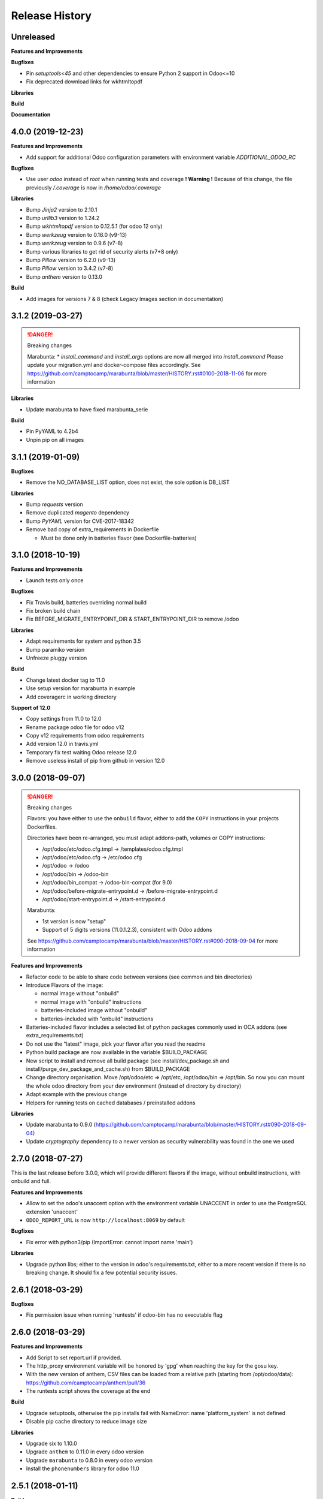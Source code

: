 .. :changelog:

.. Template:

.. 0.0.1 (2016-05-09)
.. ++++++++++++++++++

.. **Features and Improvements**

.. **Bugfixes**

.. **Libraries**

.. **Build**

.. **Documentation**

Release History
---------------


Unreleased
++++++++++

**Features and Improvements**

**Bugfixes**

* Pin `setuptools<45` and other dependencies to ensure Python 2 support in Odoo<=10
* Fix deprecated download links for wkhtmltopdf

**Libraries**

**Build**

**Documentation**


4.0.0 (2019-12-23)
++++++++++++++++++

**Features and Improvements**

* Add support for additional Odoo configuration parameters with environment variable `ADDITIONAL_ODOO_RC`

**Bugfixes**

* Use user `odoo` instead of `root` when running tests and coverage
  **! Warning !** Because of this change, the file previously `/.coverage` is now in `/home/odoo/.coverage`

**Libraries**

* Bump `Jinja2` version to 2.10.1
* Bump `urllib3` version to 1.24.2
* Bump `wkhtmltopdf` version to 0.12.5.1 (for odoo 12 only)
* Bump `werkzeug` version to 0.16.0 (v9-13)
* Bump `werkzeug` version to 0.9.6 (v7-8)
* Bump various libraries to get rid of security alerts (v7+8 only)
* Bump `Pillow` version to 6.2.0 (v9-13)
* Bump `Pillow` version to 3.4.2 (v7-8)
* Bump `anthem` version to 0.13.0

**Build**

* Add images for versions 7 & 8 (check Legacy Images section in documentation)


3.1.2 (2019-03-27)
++++++++++++++++++

.. DANGER:: Breaking changes

      Marabunta:
      * `install_command` and `install_args` options are now all merged into `install_command`
      Please update your migration.yml and docker-compose files accordingly.
      See https://github.com/camptocamp/marabunta/blob/master/HISTORY.rst#0100-2018-11-06
      for more information

**Libraries**

* Update marabunta to have fixed marabunta_serie

**Build**

* Pin PyYAML to 4.2b4
* Unpin pip on all images


3.1.1 (2019-01-09)
++++++++++++++++++

**Bugfixes**

* Remove the NO_DATABASE_LIST option, does not exist, the sole option is DB_LIST

**Libraries**

* Bump `requests` version
* Remove duplicated `magento` dependency
* Bump `PyYAML` version for CVE-2017-18342
* Remove bad copy of extra_requirements in Dockerfile

  * Must be done only in batteries flavor (see Dockerfile-batteries)


3.1.0 (2018-10-19)
++++++++++++++++++

**Features and Improvements**

* Launch tests only once

**Bugfixes**

* Fix Travis build, batteries overriding normal build
* Fix broken build chain
* Fix BEFORE_MIGRATE_ENTRYPOINT_DIR & START_ENTRYPOINT_DIR to remove /odoo

**Libraries**

* Adapt requirements for system and python 3.5
* Bump paramiko version
* Unfreeze pluggy version

**Build**

* Change latest docker tag to 11.0
* Use setup version for marabunta in example
* Add coveragerc in working directory

**Support of 12.0**

* Copy settings from 11.0 to 12.0
* Rename package odoo file for odoo v12
* Copy v12 requirements from odoo requirements
* Add version 12.0 in travis.yml
* Temporary fix test waiting Odoo release 12.0
* Remove useless install of pip from github in version 12.0


3.0.0 (2018-09-07)
++++++++++++++++++

.. DANGER:: Breaking changes

      Flavors: you have either to use the ``onbuild`` flavor, either to add the
      ``COPY`` instructions in your projects Dockerfiles.

      Directories have been re-arranged, you must adapt addons-path, volumes or COPY instructions:

      * /opt/odoo/etc/odoo.cfg.tmpl → /templates/odoo.cfg.tmpl
      * /opt/odoo/etc/odoo.cfg → /etc/odoo.cfg
      * /opt/odoo → /odoo
      * /opt/odoo/bin → /odoo-bin
      * /opt/odoo/bin_compat → /odoo-bin-compat (for 9.0)
      * /opt/odoo/before-migrate-entrypoint.d → /before-migrate-entrypoint.d
      * /opt/odoo/start-entrypoint.d → /start-entrypoint.d

      Marabunta:

      * 1st version is now "setup"
      * Support of 5 digits versions (11.0.1.2.3), consistent with Odoo addons
      See
      https://github.com/camptocamp/marabunta/blob/master/HISTORY.rst#090-2018-09-04
      for more information


**Features and Improvements**

* Refactor code to be able to share code between versions (see common and bin directories)
* Introduce Flavors of the image:

  * normal image without "onbuild"
  * normal image with "onbuild" instructions
  * batteries-included image without "onbuild"
  * batteries-included with "onbuild" instructions

* Batteries-included flavor includes a selected list of python packages commonly used in OCA addons (see extra_requirements.txt)
* Do not use the "latest" image, pick your flavor after you read the readme
* Python build package are now available in the variable $BUILD_PACKAGE
* New script to install and remove all build package (see install/dev_package.sh and install/purge_dev_package_and_cache.sh) from $BUILD_PACKAGE
* Change directory organisation. Move /opt/odoo/etc => /opt/etc, /opt/odoo/bin => /opt/bin. So now you can mount the whole odoo directory from your dev environment (instead of directory by directory)
* Adapt example with the previous change
* Helpers for running tests on cached databases / preinstalled addons

**Libraries**

* Update marabunta to 0.9.0 (https://github.com/camptocamp/marabunta/blob/master/HISTORY.rst#090-2018-09-04)
* Update `cryptography` dependency to a newer version as security vulnerability was found in the one we used


2.7.0 (2018-07-27)
++++++++++++++++++

This is the last release before 3.0.0, which will provide different flavors
if the image, without onbuild instructions, with onbuild and full.

**Features and Improvements**

* Allow to set the odoo's unaccent option with the environment variable UNACCENT
  in order to use the PostgreSQL extension 'unaccent'
* ``ODOO_REPORT_URL`` is now ``http://localhost:8069`` by default

**Bugfixes**

* Fix error with python3/pip (ImportError: cannot import name 'main')

**Libraries**

* Upgrade python libs; either to the version in odoo's requirements.txt, either
  to a more recent version if there is no breaking change. It should fix a few
  potential security issues.


2.6.1 (2018-03-29)
++++++++++++++++++

**Bugfixes**

* Fix permission issue when running 'runtests' if odoo-bin has no executable flag


2.6.0 (2018-03-29)
++++++++++++++++++

**Features and Improvements**

* Add Script to set report.url if provided.
* The http_proxy environment variable will be honored by 'gpg' when reaching the
  key for the gosu key.
* With the new version of anthem, CSV files can be loaded from a relative path
  (starting from /opt/odoo/data): https://github.com/camptocamp/anthem/pull/36
* The runtests script shows the coverage at the end

**Build**

* Upgrade setuptools, otherwise the pip installs fail with
  NameError: name 'platform_system' is not defined
* Disable pip cache directory to reduce image size

**Libraries**

* Upgrade six to 1.10.0
* Upgrade ``anthem`` to 0.11.0 in every odoo version
* Upgrade ``marabunta`` to 0.8.0 in every odoo version
* Install the ``phonenumbers`` library for odoo 11.0


2.5.1 (2018-01-11)
++++++++++++++++++

**Build**

* Reduce size of the 11.0 image by cleaning and optimizing layers

2.5.0 (2018-01-11)
++++++++++++++++++

**Features and Improvements**

* Add an Odoo 11.0 image version. Which required upgrading dependencies to
  Python 3 for this image.

**Libraries**

* Upgrade pip to the development version, to prevent unnecessary upgrades of libs
* Upgrade ``anthem`` to 0.11.0
* Upgrade ``marabunta`` to 0.8.0

**Build**

* Upgrade gosu to 1.10
* Upgrade dockerize to 0.6.0 and run a checksum


2.4.1 (2017-11-01)
++++++++++++++++++

**Libraries**

* Upgrade ``marabunta`` to 0.7.3, includes a bugfix for postgresql passwords
  with special chars


2.4.0 (2017-09-20)
++++++++++++++++++

**Features and Improvements**

* A maintenance page is published on the same port than Odoo (8069) during the
  marabunta migration (need anthem >= 0.10.0 and marabunta >= 0.7.2)
* Support installation of Odoo addons packaged as Python wheels

**Bugfixes**

* The ``start-entrypoint./000_base_url`` script might fail when we don't run
  marabunta migration and the database does not exist, the script is now
  ignored in such case.

**Libraries**

* Upgrade ``anthem`` to 0.10.0
* Upgrade ``marabunta`` to 0.7.2, includes a maintenance page during the upgrade!
* Add ``odoo-autodiscover>=2.0.0b1`` to support Odoo addons packaged as wheels
* Upgrade ``psycopg2`` to 2.7.3.1 with several bugfixes notably "Fixed
  inconsistent state in externally closed connections" in
  http://initd.org/psycopg/articles/2017/07/22/psycopg-272-released/


2.3.0 (2017-07-05)
++++++++++++++++++

**Features and Improvements**

* Remove ``DOMAIN_NAME`` environment variable. Only ``ODOO_BASE_URL`` is now used.
* Set a default value for ``ODOO_BASE_URL`` to ``http://localhost:8069``.

**Libraries**

* Add ``ofxparse`` as found in odoo's requirements
* Upgrade ``psycopg2`` to 2.7.1
* Add ``pytest-cov`` for tests
* PyChart is no longer installed from gna.org (down) but from pypi


2.2.0 (2017-05-18)
++++++++++++++++++

**Features and Improvements**

* Upgrade postgres-client to 9.6
* Add before-migrate-entrypoint.d, same principle than the start-entrypoint.d
  but run before the migration


2.1.1 (2017-05-04)
++++++++++++++++++

**Bugfixes**

* Remove a remaining occurence of hardcoded 'db' host in the start-entrypoint
  that set the base URL.


2.1.0 (2017-04-28)
++++++++++++++++++

**Features and Improvements**

* Possibility to change the hostname for database with ``$DB_HOST`` (default is ``db``)
* Set the ``list_db`` option to ``False`` by default.  This option can be
  unsafe and there is no reason to activate it as the image is designed to run
  on one database by default.
* New option in configuration file replacing ``--load``: ``server_wide_modules`` can
  be configured with the environment variable ``SERVER_WIDE_MODULES``

**Libraries**

* Upgrade ``anthem`` to 0.7.0
* Upgrade ``dockerize`` to 0.4.0
* Add ``html2text`` (used in ``mail`` module)
* Add ``odfpy`` and ``xlrd`` for xls/xlsx/ods imports


2.0.0 (2016-12-22)
++++++++++++++++++

**Warning**

This release might break compatibility with the images using it, it needs some
little modifications in their ``Dockerfile``.
The Workdir of the container will be ``/opt`` instead of ``/opt/odoo``.
The reason is that it allows a more natural transition between the project from
the outside of the container and from the inside. Meaning, if we run the following command:

::

  docker-compose run --rm -e DB_NAME=dbtest odoo pytest -s odoo/local-src/my_addon/tests/test_feature.py::TestFeature::test_it_passes

The path ``odoo/local-src...`` is the path you see in your local project (with auto-completion),
but it is valid from inside the container too.

The implication is that the projects' Dockerfile need to be adapted, for instance:

::

  COPY ./requirements.txt ./
  RUN pip install -r requirements.txt
  COPY ./importer.sh bin/

becomes:

::

  COPY ./requirements.txt /opt/odoo/
  RUN cd /opt/odoo && pip install -r requirements.txt

  COPY ./importer.sh /opt/odoo/bin/


**Features and Improvements**

* Include pytest
* Add testdb-gen, command that generates a test database to be used with pytest
* Add testdb-update, command to update the addons of a database created with testdb-gen
* 'chown' is executed on the volumes only if the user is different, should make the boot faster
* 'chown' is executed for any command, not only when starting odoo, needed to run testdb-gen
* Customizable ``web.base.url`` with environment variables ``ODOO_BASE_URL`` or
  ``DOMAIN_NAME``
* Allow to run custom scripts between ``migrate`` and the execution of
  ``odoo``, by placing them in ``/opt/odoo/start-entrypoint.d`` (respecting
  ``run-parts`` naming rules)

**Libraries**

* Upgrade marabunta to 0.6.3 (https://github.com/camptocamp/marabunta/releases/tag/0.6.3)


1.7.1 (2016-11-25)
++++++++++++++++++

Important bugfix in marabunta! The changes in the ``marabunta_version`` were
never committed, so migration would run again.

**Libraries**

* Upgrade Marabunta to 0.6.1


1.7.0 (2016-11-21)
++++++++++++++++++

**Features and Improvements**

* Export PG* environment variables for convenience, so in a shell we can connect
  on the current database with:

  ``docker-compose run --rm odoo psql -l``

  And in Marabunta steps we can execute SQL files with:

  ``psql -f path/to/file.sql``

  Instead of:

  ``sh -c 'PGPASSWORD=$DB_PASSWORD psql -h db -U $DB_USER -f path/to/file.sql $DB_NAME'``

* Use unbuffer when calling marabunta, to have the output line by line

**Bugfixes**

* Change 'pip list' invocation to remove a deprecation warning

**Libraries**

* Upgrade marabunta to 0.6.0 (https://github.com/camptocamp/marabunta/releases/tag/0.6.0)


1.6.2 (2016-10-26)
++++++++++++++++++

**Bugfixes**

* Set default command to 'odoo' for 9.0 as well
* Run migration if the command is odoo.py too

**Libraries**

* Upgrade marabunta to 0.5.1

1.6.1 (2016-10-24)
++++++++++++++++++

**Bugfixes**

* ``runtests`` was calling the wrong path for ``odoo`` in 9.0 version

**Build**

* Tests on Travis call ``runtests`` during the build to ensure the script works
  as expected


1.6.0 (2016-10-12)
++++++++++++++++++

**New Odoo 10.0 image**

Now, images for Odoo 10.0 and 9.0 are generated.
The versioning is still the same, note that 9.0 and 10.0 share the final
part of their version:

- ``camptocamp/odoo-project:9.0-latest``
- ``camptocamp/odoo-project:9.0-1.6.0``
- ``camptocamp/odoo-project:10.0-latest``
- ``camptocamp/odoo-project:10.0-1.6.0``

Images are no longer built on hub.docker.com but tested on Travis and pushed
when the test is green.
The test consists of the example project being built and Odoo started.

Images should be built using ``make`` now. The ``bin`` folder at the root of the
repository is copied into the folders before the builds, so it is common to
both versions.

**Changes in the Odoo 9.0 image**

A new command ``odoo`` has been added in the path and ``exec``-utes ``odoo.py``.
This is to ensure the compatibility of the various scripts as ``odoo.py`` has
been renamed to ``odoo`` in Odoo 10.0.

**Libraries**

* Anthem upgraded to 0.5.0 (Odoo 10.0 support)
* Marabunta upgraded to 0.5.0 (Odoo 10.0 support)
* XlsxWriter added in 9.0 as it becomes required in Odoo 10.0 and required for
  the OCA QWeb accounting reports


1.5.0 (2016-09-28)
++++++++++++++++++

**Possibly breaking change**

* Now the default user id for the filestore will be 999 instead of 9001.  It
  should not be problematic in most cases because the volumes are `chown`-ed in
  the entrypoint. But you have to be cautious if you have interactions with
  host volumes or other containers.


1.4.0 (2016-09-23)
++++++++++++++++++

**Features and Improvements**

* Add a 'lint' command that calls flake8 on the local sources

**Bugfixes**

* Make the database user own the created database

**Libraries**

* Upgrade requests to 2.6.0 (same version defined in odoo's requirements.txt)

1.3.0 (2016-08-19)
++++++++++++++++++

**Bugfixes**

* Create /data/odoo{addons,filestore,sessions} folders at container's start,
  which sometimes prevent Odoo to start at the first boot

**Libraries**

* Upgrade to Marabunta 0.4.2 (https://github.com/camptocamp/marabunta/releases/tag/0.4.2)
* Upgrade to Anthem 0.4.0 (https://github.com/camptocamp/anthem/releases/tag/0.4.0)

1.2.1 (2016-07-27)
++++++++++++++++++

**Libraries**

* Upgrade to Marabunta 0.4.1 (https://github.com/camptocamp/marabunta/releases/tag/0.4.1)

1.2.0 (2016-07-26)
++++++++++++++++++

**Libraries**

* Upgrade to Marabunta 0.4.0 (https://github.com/camptocamp/marabunta/releases/tag/0.4.0)
* Upgrade to Anthem 0.3.0 (https://github.com/camptocamp/anthem/releases/tag/0.3.0)

1.1.0 (2016-07-22)
++++++++++++++++++

**Features and Improvements**

* Add environment variable `MIGRATE` which allow to disable migration when
  launching the container.

**Libraries**

* Upgrade to Anthem 0.2.0

1.0.3 (2016-07-13)
++++++++++++++++++

**Fixes**

* Fix error ``pkg_resources.DistributionNotFound: odoo==9.0c`` happening at the
  start of the container when we use a host volume for the odoo's src.

1.0.2 (2016-07-12)
++++++++++++++++++

**Fixes**

* Fix ``DEMO=True`` wrongly displaying "Running without demo data" instead of
  "with" (but the demo data was loaded)
* Upgrade to Marabunta 0.3.3 which resolves an unicode encode error on output

1.0.1 (2016-07-08)
++++++++++++++++++

* Upgrade to Marabunta 0.3.2

1.0.0 (2016-07-08)
++++++++++++++++++

The docker image for Odoo 9.0 is `camptocamp/odoo-project:9.0-1.0.0`

This release is not backward compatible, it drops ``oerpscenario``.

**Changes**

* Drop ``oerpscenario`` which will no longer maintained.
* ``marabunta`` (https://github.com/camptocamp/marabunta) is now called on
  startup to automatically apply the migrations scripts for new versions.
* ``anthem`` (https://github.com/camptocamp/anthem) is added to write the
  migration scripts.
* The ``odoo`` directory is now a (local) Python package, so we can use
  ``pkg_resources`` to find files.
* Python packages are now installed from ``pip`` instead of Debian packages
* ``pip install -e src`` is called to install Odoo, so ``odoo.py`` and ``import
  openerp`` are widely available without having to resort on ``PATH``
  modifications.
* The ``DEMO`` environment variable now only accepts ``True`` or ``False``,
  loading demo data from scenario (anthem songs) should be done using
  ``MARABUNTA_MODE=<mode>``.  It allows to have an unlimited number of
  different scenario (demo, light, full, or whatever)
* ``SCENARIO_MAIN_TAG`` has no effect

**Instructions for migration of your project**

New files / directory to add in the ``odoo`` directory:

* Directory ``songs/``, which is used to store the ``anthem`` songs (upgrade scripts)
* File ``setup.py``, used to make a Python package from the project's
  directory, allowing to find data and songs for the migrations

  ::

    # -*- coding: utf-8 -*-

    from setuptools import setup, find_packages

    with open('VERSION') as fd:
        version = fd.read().strip()

    setup(
        name="project-name",
        version=version,
        description="project description",
        license='GNU Affero General Public License v3 or later (AGPLv3+)',
        author="Author...",
        author_email="email...",
        url="url...",
        packages=['songs'] + ['songs.%s' % p for p in find_packages('./songs')],
        include_package_data=True,
        classifiers=[
            'Development Status :: 4 - Beta',
            'License :: OSI Approved',
            'License :: OSI Approved :: '
            'GNU Affero General Public License v3 or later (AGPLv3+)',
            'Programming Language :: Python',
            'Programming Language :: Python :: 2',
            'Programming Language :: Python :: 2.7',
            'Programming Language :: Python :: Implementation :: CPython',
        ],
    )

* ``VERSION`` contains the current version number, such as ``9.1.0``.

* ``migration.yml`` is the ``marabunta``'s manifest file, example:

  ::

    migration:
      options:
        install_command: odoo.py
      versions:
        - version: 9.0.0
          operations:
            pre:
              - "sh -c 'PGPASSWORD=$DB_PASSWORD psql -h db -U $DB_USER -c \"CREATE EXTENSION pg_trgm;" $DB_NAME'"
            post:
              - anthem songs.install.base::main
          addons:
            upgrade:
              - sale
              - document
        - version: 9.1.0
          addons:
            upgrade:
             - stock


* If you use ``DEMO=odoo``, you should replace it with ``DEMO=True``
* If you use ``DEMO=scenario``, you should remove the variable and use
  ``MARABUNTA_MODE=demo``
* If you use ``DEMO=all``, you should replace it with ``DEMO=True`` and add
  ``MARABUNTA_MODE=demo``

* If you use ``oerpscenario`` in your project, you should plan to replace it by
  ``anthem``. In the meantime, you need to add it in your project:

  ::

    $ git submodule add https://github.com/camptocamp/oerpscenario.git odoo/oerpscenario
    $ mkdir -p odoo/bin
    $ wget https://raw.githubusercontent.com/camptocamp/docker-odoo-project/c9a2afcf8152e5323cc49c919443602c54c839fd/9.0/bin/oerpscenario -O odoo/bin/oerpscenario
    $ chmod +x odoo/bin/oerpscenario


  And in your local Dockerfile, add the following lines:

  ::

    COPY oerpscenario /opt/odoo/oerpscenario
    COPY bin/oerpscenario /opt/odoo/bin/oerpscenario


  Then, add call to ``oerpscenario`` in the ``marabunta``'s ``migration.yml`` operations.

  ::

    migration:
      versions:
        - version: 9.0.0
          operations:
            post:
              - oerpscenario -t my-project-tag

9.0
+++

Initial release of the Docker Odoo Project image.
